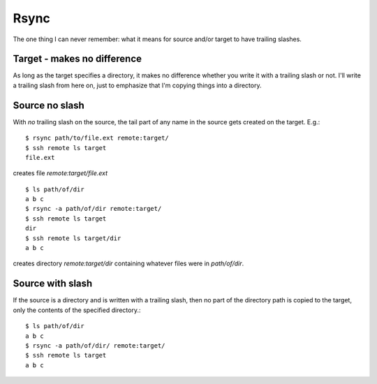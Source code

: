 Rsync
=====

The one thing I can never remember: what it means for source and/or target
to have trailing slashes.

Target - makes no difference
----------------------------

As long as the target specifies a directory, it makes no
difference whether you write it with a trailing slash or not.
I'll write a trailing slash from here on, just to emphasize
that I'm copying things into a directory.

Source no slash
---------------

With *no* trailing slash on the source, the tail part of any name in the
source gets created on the target. E.g.::

    $ rsync path/to/file.ext remote:target/
    $ ssh remote ls target
    file.ext

creates file `remote:target/file.ext`

::

    $ ls path/of/dir
    a b c
    $ rsync -a path/of/dir remote:target/
    $ ssh remote ls target
    dir
    $ ssh remote ls target/dir
    a b c

creates directory `remote:target/dir` containing whatever
files were in `path/of/dir`.

Source with slash
-----------------

If the source is a directory and is written with a trailing slash,
then no part of the directory path is copied to the target, only
the contents of the specified directory.::

    $ ls path/of/dir
    a b c
    $ rsync -a path/of/dir/ remote:target/
    $ ssh remote ls target
    a b c
